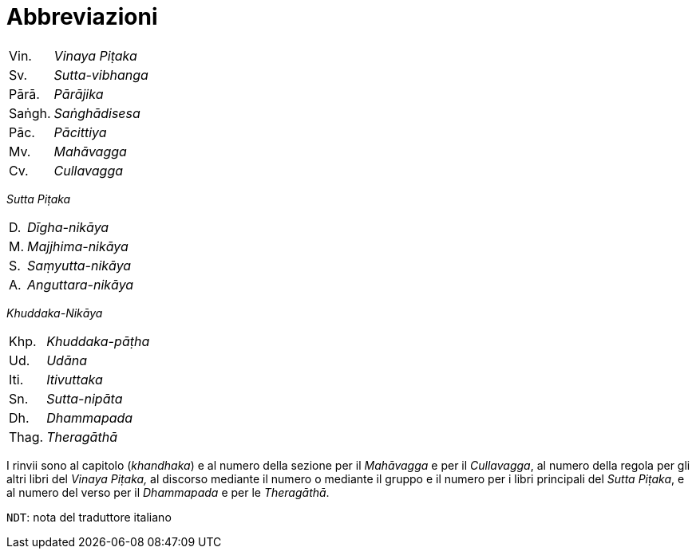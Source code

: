 = Abbreviazioni

[%autowidth, grid=none, frame=none]
|===
| Vin. | __Vinaya Piṭaka__ |
| Sv. | __Sutta-vibhanga__ |
| Pārā. | __Pārājika__ |
| Saṅgh. | __Saṅghādisesa__ |
| Pāc. | __Pācittiya__ |
| Mv. | __Mahāvagga__ |
| Cv. | __Cullavagga__ |
|===


_Sutta Piṭaka_

[%autowidth, grid=none, frame=none]
|===
| D. | __Dīgha-nikāya__ |
| M. | __Majjhima-nikāya__ |
| S. | __Saṃyutta-nikāya__ |
| A. | __Anguttara-nikāya__ |
|===

_Khuddaka-Nikāya_

[%autowidth, grid=none, frame=none]
|===
| Khp. | __Khuddaka-pāṭha__ |
| Ud. | __Udāna__ |
| Iti. | __Itivuttaka__ |
| Sn. | __Sutta-nipāta__ |
| Dh. | __Dhammapada__ |
| Thag. | __Theragāthā__ |
|===

I rinvii sono al capitolo (_khandhaka_) e al numero della sezione per il
_Mahāvagga_ e per il _Cullavagga_, al numero della regola per gli altri
libri del _Vinaya Piṭaka,_ al discorso mediante il numero o mediante il
gruppo e il numero per i libri principali del _Sutta Piṭaka_, e al
numero del verso per il _Dhammapada_ e per le _Theragāthā_.

`NDT`: nota del traduttore italiano

